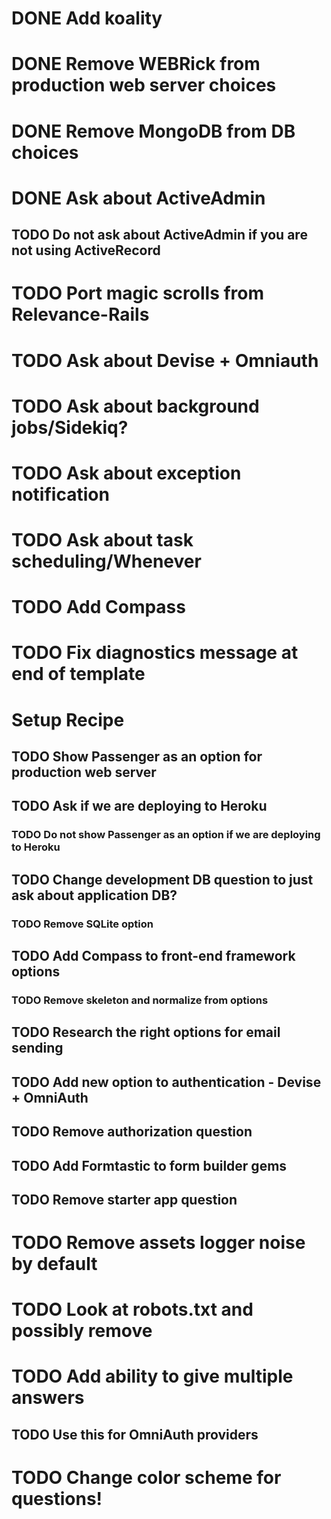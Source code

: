 * DONE Add koality
* DONE Remove WEBRick from production web server choices
* DONE Remove MongoDB from DB choices
* DONE Ask about ActiveAdmin
** TODO Do not ask about ActiveAdmin if you are not using ActiveRecord
* TODO Port magic scrolls from Relevance-Rails
* TODO Ask about Devise + Omniauth
* TODO Ask about background jobs/Sidekiq?
* TODO Ask about exception notification
* TODO Ask about task scheduling/Whenever
* TODO Add Compass
* TODO Fix diagnostics message at end of template

* Setup Recipe
** TODO Show Passenger as an option for production web server
** TODO Ask if we are deploying to Heroku
*** TODO Do not show Passenger as an option if we are deploying to Heroku
** TODO Change development DB question to just ask about application DB?
*** TODO Remove SQLite option
** TODO Add Compass to front-end framework options
*** TODO Remove skeleton and normalize from options
** TODO Research the right options for email sending
** TODO Add new option to authentication - Devise + OmniAuth
** TODO Remove authorization question
** TODO Add Formtastic to form builder gems
** TODO Remove starter app question
* TODO Remove assets logger noise by default
* TODO Look at robots.txt and possibly remove

* TODO Add ability to give multiple answers
** TODO Use this for OmniAuth providers

* TODO Change color scheme for questions!
